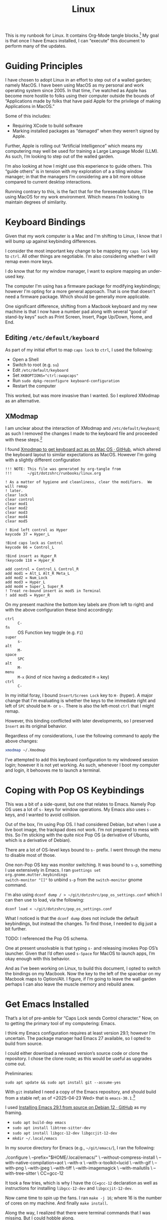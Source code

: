 #+TITLE: Linux

This is my runbook for Linux.  It contains Org-Mode tangle blocks.[fn:1] My goal is
that once I have Emacs installed, I can “execute” this document to perform many
of the updates.

* Guiding Principles

I have chosen to adopt Linux in an effort to step out of a walled garden; namely
MacOS.  I have been using MacOS as my personal and work operating system
since 2005.  In that time, I’ve watched as Apple has become more hostile to
folks using their computer outside the bounds of “Applications made by folks
that have paid Apple for the privilege of making Applications in MacOS.”

Some of this includes:

- Requiring XCode to build software
- Marking installed packages as “damaged” when they weren’t signed by Apple.

Further, Apple is rolling out “Artificial Intelligence” which means my
computering may well be used for training a Large Language Model (LLM).  As
such, I’m looking to step out of the walled garden.

I’m also looking at how I might use this experience to guide others.  This
“guide others” is in tension with my exploration of a a tiling window manager;
in that the managers I’m considering are a bit more obtuse compared to current
desktop interactions.

Running contrary to this, is the fact that for the foreseeable future, I’ll be
using MacOS for my work environment.  Which means I’m looking to maintain
degrees of similarity.

* Keyboard Bindings

Given that my work computer is a Mac and I'm shifting to Linux, I know
that I will bump up against keybinding differences.

I consider the most important key change to be mapping my =caps lock= key to =ctrl=.
All other things are negotiable.  I’m also considering whether I will remap even
more keys.

I do know that for my window manager, I want to explore mapping an under-used
key.

The computer I'm using has a firmware package for modifying keybindings; however
I'm opting for a more general approach.  That is one that doesn't need a
firmware package.  Which should be generally more applicable.

One significant difference, shifting from a Macbook keyboard and my new machine
is that I now have a number pad along with several “good ol’ stand-by keys” such
as Print Screen, Insert, Page Up/Down, Home, and End.

** Editing =/etc/default/keyboard=

As part of my initial effort to map =caps lock= to =ctrl=, I used the following:

- Open a Shell
- Switch to root (e.g. =su=)
- Edit =/etc/default/keyboard=
- Set ~XKBOPTIONS="ctrl:swapcaps"~
- Run =sudo dpkg-reconfigure keyboard-configuration=
- Restart the computer

This worked, but was more invasive than I wanted.  So I explored XModmap as an
alternative.

** XModmap

I am unclear about the interaction of XModmap and =/etc/default/keyboard=; as such
I removed the changes I made to the keyboard file and proceeded with these
steps.[fn:3]

I found [[https://gist.github.com/yemM/9f232e2483b67965e9a0d55158e02ab2][Xmodmap to get keyboard act as on Mac OS · GitHub]], which altered the
keyboard layout to similar expectations as MacOS.  However I'm going with a
slightly different configuration

#+begin_src text :tangle ~/.Xmodmap
  !!! NOTE: This file was generated by org-tangle from
  !!!       ~/git/dotzshrc/runbooks/linux.org

  ! As a matter of hygiene and cleanliness, clear the modifiers.  We will remap
  ! later.
  clear lock
  clear control
  clear mod1
  clear mod2
  clear mod3
  clear mod4
  clear mod5

  ! Bind left control as Hyper
  keycode 37 = Hyper_L

  !Bind caps lock as Control
  keycode 66 = Control_L

  !Bind insert as Hyper_R
  !keycode 118 = Hyper_R

  add control = Control_L Control_R
  add mod1 = Alt_L Alt_R Meta_L
  add mod2 = Num_Lock
  add mod3 = Hyper_L
  add mod4 = Super_L Super_R
  ! Treat re-bound insert as mod5 in Terminal
  ! add mod5 = Hyper_R
#+end_src

On my present machine the bottom key labels are (from left to right) and with
the above configuration these bind accordingly:

- =ctrl= :: =C-=
- =fn= :: OS Function key toggle (e.g. =F1=)
- =super= :: =s-=
- =alt= :: =M-=
- =space= :: =SPC=
- =alt= :: =M-=
- =menu= :: =M-x= (kind of nice having a dedicated =M-x= key)
- =ctrl= :: =C-=

In my initial foray, I bound =Insert/Screen Lock= key to =H-= (hyper).  A major change that
I'm evaluating is whether the keys to the immediate right and left of =SPC= should
be =M-= or =s-=.  There is also the left-most =ctrl= that I might remap.

However, this binding conflicted with later developments, so I preserved =Insert=
as its original behavior.

Regardless of my considerations, I use the following command to apply the above changes:

#+begin_src bash :results none
  xmodmap ~/.Xmodmap
#+end_src

I’ve attempted to add this keyboard configuration to my windowed session login;
however it is not yet working.  As such, whenever I boot my computer and login,
it behooves me to launch a terminal.

* Coping with Pop OS Keybindings

This was a bit of a side-quest, but one that relates to Emacs.  Namely Pop OS
uses a lot of =s-= keys for window operations.  My Emacs also uses =s-= keys, and I
wanted to avoid collision.

Out of the box, I’m using Pop OS.  I had considered Debian, but when I use a
live boot image, the trackpad does not work.  I’m not prepared to mess with
this.  So I’m sticking with the quite nice Pop OS (a derivative of Ubuntu, which
is a derivative of Debian).

There are a lot of OS-level keys bound to =s-= prefix.  I went through the menu to
disable most of those.

One non-Pop OS key was monitor switching.  It was bound to =s-p=, something I use
extensively in Emacs.  I ran =gsettings set org.gnome.mutter.keybindings
switch-monitor "[]"= to unbind =s-p= from the =switch-monitor= gnome command.

I'm also using =dconf dump / > ~/git/dotzshrc/pop_os_settings.conf= which I can
then use to load, via the following:

#+begin_src shell :dir "/home/jfriesen" :cache no :export source :results raw silent
  dconf load < ~/git/dotzshrc/pop_os_settings.conf
#+end_src

What I noticed is that the =dconf dump= does not include the default keybindings,
but instead the changes.  To find those, I needed to dig just a bit further.

TODO: I referenced the Pop OS schema.

One at present unsolvable is that typing =s-= and releasing invokes Pop OS’s
launcher.  Given that I’d often used =s-Space= for MacOS to launch apps, I’m okay
enough with this behavior.

And as I’ve been working on Linux, to build this document, I opted to switch the
bindings on my Macbook.  Now the key to the left of the spacebar on my Macbook
maps to Option/Alt.  I figure, if I’m going to leave the wall garden perhaps I
can also leave the muscle memory and rebuild anew.

* Get Emacs Installed

That’s a lot of pre-amble for “Caps Lock sends Control character.”  Now, on to
getting the primary tool of my computering: Emacs.

I think my Emacs configuration requires at least version 29.1; however I’m
uncertain.  The package manager had Emacs 27 available, so I opted to build from
source.

I could either download a released version’s source code or clone the
repository.  I chose the clone route; as this would be useful as upgrades come
out.

Preliminaries:

#+begin_src shell :dir "/sudo::/" :cache no :export source :results raw silent
  sudo apt update && sudo apt install git --assume-yes
#+end_src

With =git= installed I need a copy of the Emacs repository, and should build from
a stable ref; as of <2025-04-23 Wed> that is =emacs-30.1=.[fn:6]

I used [[https://gist.github.com/zoliky/0445b20676bfa85450d7df006066ceb7][Installing Emacs 29.1 from source on Debian 12 · GitHub]] as my framing.

- =sudo apt build-dep emacs=
- =sudo apt install libtree-sitter-dev=
- =sudo apt install libgcc-12-dev libgccjit-12-dev=
- =mkdir ~/.local/emacs=

In my source directory for Emacs (e.g., =~/git/emacs/=), I ran the following:

#+begin_example bash
  ./configure \
  --prefix="$HOME/.local/emacs/" \
  --without-compress-install \
  --with-native-compilation=aot \
  --with-x \
  --with-x-toolkit=lucid \
  --with-gif \
  --with-png \
  --with-jpeg \
  --with-tiff \
  --with-imagemagick \
  --with-mailutils \
  --with-tree-sitter \
  CC=gcc-12
#+end_example

It took a few tries, which is why I have the ~CC=gcc-12~ declaration as well as
instructions for installing =libgcc-12-dev= and =libgccjit-12-dev=.

Now came time to spin up the fans.  I ran =make -j 16=; where 16 is the number of
cores on my machine.  And finally =make install=.

Along the way, I realized that there were terminal commands that I was missing.
But I could hobble along.

Up until I had Emacs built, I was using =nano= to write my notes.  It is quite
serviceable.

Note, I could have installed Emacs 30.1 via the Pop Shop, however I chose to
build from source.

** Grabbing Links

Part of my writing workflow is grabbing links from my browser (and RSS feed).
On MacOS I use [[https://github.com/xuchunyang/grab-mac-link.el][GitHub - xuchunyang/grab-mac-link.el: Grab link from Mac Apps and
insert it into Emacs]].  And I explored [[https://github.com/xuchunyang/grab-x-link][GitHub - xuchunyang/grab-x-link: Grab
links from some X11 apps and insert into Emacs]].

However, that wasn’t quite enough.  So I wrote up [[https://github.com/jeremyf/dotemacs/blob/943ba0640db5526d5946ec094ab7a4f2d32cfb9b/emacs.d/grab-x-link.el][some changes for my own needs]];
namely to address having multiple applications based on Firefox.  Along the way
I learned about =xdotool= and =comm=.

** Toggling Gnome Settings

There are a few settings that I have found useful to toggle:

- [[*Trackpad][Trackpad]]
- [[*Night Light][Night Light]]
- [[*Light/Dark Theme][Light/Dark Theme]]
- [[*Radios][Radios]]

I wanted [[*Emacs Commands][Emacs Commands]] setup to help quickly toggle each of these.

*** Trackpad

With my new laptop and how I hold my hands, I’ve noticed that sometimes I activate my trackpad.  Which is annoying, especially when I’m in a “writing mindset.”

*** Night Light

I don’t like the bright blues of a normal screen.  Instead I prefer to use a
display setting that softens the colors.  In MacOS this is “Night Shift.”

I choose a much warmer color, knowing that reds are softer on the retina.[fn:7]

*** Light/Dark Theme

Related but different from the [[*Night Light][Night Light]] concept is the Light and Dark
theming.  In Emacs I had a script to toggle the theme of both the OS and Emacs
(e.g. my =jf/dark= function).  I wanted something similar in Linux.

Yet, as I explored the changes, I realized that there would be a divergence in implementation based on MacOS or Linux.

*** Radios

By default, I like to keep my Bluetooth off.  I wanted a way to turn this off
and on via Emacs.  And also turn off and on my WiFi.

*** TODO Emacs Commands

With the toggles identified, I set about writing the functions and macros to
help with future needs.

* Internet Hygiene

I installed my password manager, so I could quickly sign-in to paid services.  I
downloaded [[https://mullvad.net][Mullvad VPN]] and reviewed the base-line configuration.  Then set my
DNS following the [[https://mullvad.net/en/help/dns-over-https-and-dns-over-tls#linux][DNS Over HTTPs and DNS over TLS]] instruction.

With Firefox shifting from an advertising funded Browser company to an
advertising AI company that makes a browser, I’m wanting to separate from day to
day usage.

Finding useful the [[https://github.com/mullvad/mullvad-browser/issues/1][Github Issue “What differentiates Mullvad Browser from, for instance, arkenfox's user.js or Librewolf?”]], I have chosen to install both.

For LibreWolf:

#+begin_src shell :dir "/sudo::/home/jfriesen" :cache no :export source :results raw silent
  sudo apt update && sudo apt install extrepo  --assume-yes

  sudo extrepo enable librewolf

  sudo apt update && sudo apt install librewolf --assume-yes
#+end_src

For Mullvad Browser:

#+begin_src shell :dir "/sudo::/home/jfriesen" :cache no :export source :results raw silent
  sudo curl -fsSLo /usr/share/keyrings/mullvad-keyring.asc https://repository.mullvad.net/deb/mullvad-keyring.asc

  # Add the Mullvad repository server to apt
  echo "deb [signed-by=/usr/share/keyrings/mullvad-keyring.asc arch=$( dpkg --print-architecture )] https://repository.mullvad.net/deb/stable $(lsb_release -cs) main" | sudo tee /etc/apt/sources.list.d/mullvad.list

  # Install the package
  sudo apt update
  sudo apt install mullvad-browser --assume-yes
#+end_src

* Terminal

In MacOS I’ve long used iTerm2, which is a terminal available only in MacOS.  I
have started using the Vterm package in Emacs, but still want a non-Emacs based option.

The built in terminal is adequate, but I’m thinking about using a cross-platform
terminal.  The top contenders are Alacritty and Kitty.  Normally I’d favor
Kitty, but my MacOS install of Kitty has some weird behavior.

For now I’m holding.

* Authentication with Github

I’ve long used SSH keys for Github.

I needed to again create a token and get the [[https://github.com/cli/cli/blob/trunk/docs/install_linux.md][Github CLI command tool]] working.  I
did some tweaking to the command paths.

* General Tasks

Installed [[https://ohmyz.sh/][Oh My Zsh]] then set =zsh= as default shell via the following:

#+begin_src shell :dir "/home/jfriesen/" :cache no :export source :results raw silent
  chsh -s $(which zsh)
#+end_src

On MacOS I was using =~/.zprofile= for my shell configuration.  I needed to instead
use =~/.zshenv=.

I leverage =fzf= for my reverse history search in my shell (e.g. =ctrl= + =r=), so I installed it via the following:

#+begin_src shell :dir "/sudo::/home/jfriesen/" :cache no :export source :results raw silent
  sudo apt install fzf --assume-yes
#+end_src

Curious how to get completions and key-bindings working, I ran =apt info fzf= which pointed me to to the following:

#+begin_quote
Refer /usr/share/doc/fzf/README.Debian for quick instructions on how to add
keybindings for Bash, Zsh, Fish to call fzf.
#+end_quote

I leverage =fd= as a =find= alternative, I ran: =sudo apt install fd-find
--assume-yes=.  However, for the Consult package this version was inadequate.

So I downloaded a more recent [[https://github.com/sharkdp/fd/releases][release of fd]] and ran the following:

#+begin_example
  sudo dpkg --force all -i ~/Downloads/fd-musl_10.2.0_amd64.deb
#+end_example

Then following instructions, I created the symlink as follows:

#+begin_src shell :dir "/home/jfriesen/" :cache no :export source :results raw silent
  ln -sf $(which fdfind) ~/.local/bin/fd
#+end_src

In MacOS I regularly use =pbcopy= and =pbpaste=.  Both =xclip= and =xsel= apparently provide similar behavior.  I opted to install both via the following:

#+begin_src shell :dir "/sudo::/home/jfriesen/" :cache no :export source :results raw silent
  sudo apt install xclip xsel --assume-yes
#+end_src

* Keyboard Navigation

I’m accustomed to MacOS, in which many basic Emacs key navigations work.  I
wanted to make that happen, I found [[https://blog.karssen.org/2024/06/05/using-emacs-key-bindings-in-gnome-firefox-and-other-applications/][Using Emacs Key bindings in Gnome, Firefox,
and other Applications]].

I ran the following:

#+begin_src shell :cache no :export source :results raw silent
  gsettings set org.gnome.desktop.interface gtk-key-theme 'Emacs'
#+end_src

This helps, but I’d still love for =C-n= to send =Down= when typed in non-Emacs;
this is something that I used Karabiner Elements to enforce/provide.

* Menu Bar

I'm using the Pop OS flavor of Ubuntu; and wanted to enable the application
Menu.  I ran the following:

#+begin_src shell :cache no :export source :results raw silent
  gsettings set org.gnome.shell.extensions.pop-cosmic show-application-menu true
#+end_src

* Window Tiling

I’m curious about tiling window managers.  And seeing how I can introduce some
friction for changing contexts.[fn:4] I acknowledge that shifting from long-time
use of MacOS to Linux is likely already a major disruption, and layering on
changes to window management may be overwhelming.

But, I figure this is a good time to learn.  I settled on [[https://i3wm.org/][I3]] as my initial
tiling window manager.  [[https://i3wm.org/][I3]] is well-documented, was simple to install and get
running.[fn:5]

On my old Macbook and work laptop (both running MacOS), I installed [[https://github.com/nikitabobko/AeroSpace][AeroSpace]]
and am practicing that using a [[https://github.com/jeremyf/dotzshrc/blob/main/symlinks/dot.aerospace.toml][custom configuration]].  My hope is to have some
hotkey alignment on my work machine and personal machine(s).

During this exploration, I’ve considered the following tiling window managers:

- Exwm :: it runs within Emacs; but am hesitant to bind my tiling window manager
  to the single-threaded Emacs.
- XMonad :: it is built in Haskell; the installation process seemed a bit more
  arduous.
- Ratpoison :: a minimal, no dependency, window manager that seeks to minimize
  mouse usage.  This feels like “computering from a by-gone era.”
- StumpWM :: a Lisp reimagining of Ratpoison, with notable Emacs integration.

In each of the above cases, the adoption curve was higher.  I’m also considering
that as I adopt a tiling window manager, I’ll be learning new computering
approaches as I shift from MacOS to Linux.  So I figure, adopt something that is
simple to use.

During my exploration, I learned of some key functions:

- =update-alternatives= :: I can use this command to =--install= or =--remove= an
  option.

I appreciate that I have the ability to install the window manager package but
not install it as the active window manager.  And I can install multiple window
manager packages, but only activate one of them.

** On I3

A configurable and well-documented tiling window manager.  I performed the
following steps to get it running:

- =sudo apt install i3=
- =sudo update-alternatives --install /usr/bin/x-session-manager x-session-manager /usr/bin/i3 60=

To remove i3 as my window manager of choice I ran:

=sudo update-alternatves --remove x-session-manager /usr/bin/i3=

*** I3 Config

What follows is my [[https://i3wm.org/][I3]] config:

#+begin_src text :tangle ~/.config/i3/config
  # NOTE: This file was generated by org-tangle from
  #       ~/git/dotzshrc/runbooks/linux.org
  #
  # This file began its existence as the output of i3-config-wizard.  Since then
  # it has underwent modifications.
  #
  # Its present form is that of a an i3 config file (v4)
  #
  # Please see https://i3wm.org/docs/userguide.html for a complete reference!

  # I'm looking at mapping Mod5 to one of those "old-timey" keys that wasn't
  # available on a Mac (e.g. "print screen", "insert", etc.)
  #
  # This lets my Emacs keybindings remain untouched.
  set $mod Mod5

  # Emacs is the core of my computering.  The command, as written is not
  # adequate, but it is a good place-holder.
  exec --no-startu-id emacs ~/

  # Font for window titles. Will also be used by the bar unless a different font
  # is used in the bar {} block below.
  font pango:monospace 8

  # This font is widely installed, provides lots of unicode glyphs, right-to-left
  # text rendering and scalability on retina/hidpi displays (thanks to pango).
  #font pango:DejaVu Sans Mono 8

  # Start XDG autostart .desktop files using dex. See also
  # https://wiki.archlinux.org/index.php/XDG_Autostart
  exec --no-startup-id dex --autostart --environment i3
  
  # https://wiki.archlinux.org/index.php/XDG_Autostart
  exec --no-startup-id dex --autostart --environment i3

  # The combination of xss-lock, nm-applet and pactl is a popular choice, so
  # they are included here as an example. Modify as you see fit.

  # xss-lock grabs a logind suspend inhibit lock and will use i3lock to lock the
  # screen before suspend. Use loginctl lock-session to lock your screen.
  exec --no-startup-id xss-lock --transfer-sleep-lock -- i3lock --nofork

  # NetworkManager is the most popular way to manage wireless networks on Linux,
  # and nm-applet is a desktop environment-independent system tray GUI for it.
  exec --no-startup-id nm-applet

  # Use pactl to adjust volume in PulseAudio.
  set $refresh_i3status killall -SIGUSR1 i3status
  bindsym XF86AudioRaiseVolume exec --no-startup-id pactl set-sink-volume @DEFAULT_SINK@ +10% && $refresh_i3status
  bindsym XF86AudioLowerVolume exec --no-startup-id pactl set-sink-volume @DEFAULT_SINK@ -10% && $refresh_i3status
  bindsym XF86AudioMute exec --no-startup-id pactl set-sink-mute @DEFAULT_SINK@ toggle && $refresh_i3status
  bindsym XF86AudioMicMute exec --no-startup-id pactl set-source-mute @DEFAULT_SOURCE@ toggle && $refresh_i3status

  # Use Mouse+$mod to drag floating windows to their wanted position
  floating_modifier $mod

  # move tiling windows via drag & drop by left-clicking into the title bar,
  # or left-clicking anywhere into the window while holding the floating modifier.
  tiling_drag modifier titlebar

  # Kill and relaunch Emacs
  mode "exec" {
    bindsym e exec "edaemon; e ~/ -c"
    bindsym l exec "librewolf"
    bindsym m exec "mullvad"
    # bindsym v exec "vpn"
    bindsym t exec i3-sensible-terminal

    bindsym Return mode "default"
    bindsym Escape mode "default"
    bindsym $mod+x mode "default"
  }
  bindsym $mod+x mode "exec"

  # kill focused window
  bindsym $mod+Shift+q kill

  # start a program launcher
  # TODO: explore rofi https://wiki.archlinux.org/title/Rofi
  bindsym $mod+space exec --no-startup-id dmenu_run

  # A more modern dmenu replacement is rofi:
  # bindcode $mod+40 exec "rofi -modi drun,run -show drun"
  # There also is i3-dmenu-desktop which only displays applications shipping a
  # .desktop file. It is a wrapper around dmenu, so you need that installed.
  # bindcode $mod+40 exec --no-startup-id i3-dmenu-desktop

  mode "focus" {
    bindsym b focus left
    bindsym Left focus left

    bindsym n focus down
    bindsym Down focus down

    bindsym p focus up
    bindsym Up focus up

    bindsym f focus right
    bindsym Right focus right

    bindsym Return mode "default"
    bindsym Escape mode "default"
    bindsym $mod+f mode "default"
  }
  bindsym $mod+f mode "focus"

  mode "move" {
    bindsym b move left
    bindsym Left move left

    bindsym n move down
    bindsym Down move down

    bindsym p move up
    bindsym Up move up

    bindsym f move right
    bindsym Right move right

    bindsym Return mode "default"
    bindsym Escape mode "default"
    bindsym $mod+m mode "default"
  }
  bindsym $mod+m mode "move"

  mode "split" {
    bindsym h split h
    bindsym v split v

    bindsym Return mode "default"
    bindsym Escape mode "default"
    bindsym $mod+s mode "default"
  }
  bindsym $mod+s mode "split"

  mode "layout" {
    bindsym f fullscreen toggle
    bindsym s layout stacking
    bindsym w layout tabbed
    bindsym e layout toggle split

    bindsym Return mode "default"
    bindsym Escape mode "default"
    bindsym $mod+l mode "default"
  }
  bindsym $mod+l mode "layout"

  # toggle tiling / floating
  bindsym $mod+/ floating toggle

  # change focus between tiling / floating windows
  # bindsym $mod+shift+/ focus mode_toggle

  # focus the parent container
  #bindsym $mod+a focus parent

  # focus the child container
  #bindsym $mod+d focus child

  # Define names for default workspaces for which we configure key bindings later on.
  # We use variables to avoid repeating the names in multiple places.
  set $ws1 "1"
  set $ws2 "2"
  set $ws3 "3"
  set $ws4 "4"
  set $ws5 "5"
  set $ws6 "6"
  set $ws7 "7"
  set $ws8 "8"
  set $ws9 "9"
  set $ws10 "10"

  # switch to workspace
  bindsym $mod+1 workspace number $ws1
  bindsym $mod+2 workspace number $ws2
  bindsym $mod+3 workspace number $ws3
  bindsym $mod+4 workspace number $ws4
  bindsym $mod+5 workspace number $ws5
  bindsym $mod+6 workspace number $ws6
  bindsym $mod+7 workspace number $ws7
  bindsym $mod+8 workspace number $ws8
  bindsym $mod+9 workspace number $ws9
  bindsym $mod+0 workspace number $ws10

  # move focused container to workspace
  bindsym $mod+Shift+1 move container to workspace number $ws1
  bindsym $mod+Shift+2 move container to workspace number $ws2
  bindsym $mod+Shift+3 move container to workspace number $ws3
  bindsym $mod+Shift+4 move container to workspace number $ws4
  bindsym $mod+Shift+5 move container to workspace number $ws5
  bindsym $mod+Shift+6 move container to workspace number $ws6
  bindsym $mod+Shift+7 move container to workspace number $ws7
  bindsym $mod+Shift+8 move container to workspace number $ws8
  bindsym $mod+Shift+9 move container to workspace number $ws9
  bindsym $mod+Shift+0 move container to workspace number $ws10

  # reload the configuration file
  bindsym $mod+Shift+c reload
  # restart i3 inplace (preserves your layout/session, can be used to upgrade i3)
  bindsym $mod+Shift+r restart
  # exit i3 (logs you out of your X session)
  bindsym $mod+Shift+e exec "i3-nagbar -t warning -m 'You pressed the exit shortcut. Do you really want to exit i3? This will end your X session.' -B 'Yes, exit i3' 'i3-msg exit'"

  # resize window (you can also use the mouse for that)
  mode "resize" {
    # These bindings trigger as soon as you enter the resize mode

    # Pressing left will shrink the window’s width.
    # Pressing right will grow the window’s width.
    # Pressing up will shrink the window’s height.
    # Pressing down will grow the window’s height.
    bindsym j resize shrink width 10 px or 10 ppt
    bindsym k resize grow height 10 px or 10 ppt
    bindsym l resize shrink height 10 px or 10 ppt
    bindsym semicolon resize grow width 10 px or 10 ppt

    # same bindings, but for the arrow keys
    bindsym Left resize shrink width 10 px or 10 ppt
    bindsym Down resize grow height 10 px or 10 ppt
    bindsym Up resize shrink height 10 px or 10 ppt
    bindsym Right resize grow width 10 px or 10 ppt

    # back to normal: Enter or Escape or $mod+r
    bindsym Return mode "default"
    bindsym Escape mode "default"
    bindsym $mod+r mode "default"
  }

  bindsym $mod+r mode "resize"

  # Start i3bar to display a workspace bar (plus the system information i3status
  # finds out, if available)
  bar {
  status_command i3status --config ~/.config/i3/i3status.conf
  }

#+end_src

*** I3 Status Config

I found the default I3 status bar to be very chatty.  I stripped that down for
less chatter.

#+begin_src text :tangle ~/.config/i3/i3status.conf
  # NOTE: This file was generated by org-tangle from
  #       ~/git/dotzshrc/runbooks/linux.org
  general {
     colors = true
     interval = 5
  }

  order += "wireless wlan0"
  order += "disk /"
  order += "tztime local"
  order += "battery 0"
  order += "load"

  tztime local {
    format = "%Y-%m-%d %H:%M"
  }

  battery 0 {
    format = "%status %percentage %remaining %emptytime"
    format_down = "No battery"
    status_chr = "⚡ CHR"
    status_bat = "🔋 BAT"
    status_unk = "? UNK"
    status_full = "☻ FULL"
    path = "/sys/class/power_supply/BAT%d/uevent"
    low_threshold = 10
  }

  load {
    format = "%5min"
  }

  disk "/" {
    format = "%free"
  }
#+end_src

*** Considerations

I’m accustomed to a “system tray” in MacOS that includes actionable icons:

- VPN, which shows both status as well as allows for “clicking” to change.
- ProtonBridge, which shows the status of whether its running (and thus I can
  pull email from the server).
- Bluetooth indicator
- Logout button

I’m unclear how those icons might behave, or how I might assemble that using I3.

* TODO Outstanding Tasks [55%]

In this section I outline and detail the steps I consider for a complete
migration.

** DONE Hardening
CLOSED: [2025-04-29 Tue 22:13]
:LOGBOOK:
- State "DONE"       from "TODO"       [2025-04-29 Tue 22:13]
:END:

Enable automatic security updates:

#+begin_src shell :dir "/sudo::/home/jfriesen" :cache no :export source :results raw silent
  sudo dpkg-reconfigure -p low unattended-upgrades
#+end_src

Disable some services, first run ~sudo systemctl list-unit-files --state=enabled~
to assess what services are running.

Below is an example of one of those:

#+begin_src shell :dir "/sudo::/home/jfriesen" :cache no :export source :results raw silent
  sudo systemctl disable cups.service
#+end_src


** DONE Firewall
CLOSED: [2025-04-29 Tue 14:59]
:LOGBOOK:
- State "DONE"       from "TODO"       [2025-04-29 Tue 14:59]
:END:

From [[https://www.digitalocean.com/community/tutorials/how-to-set-up-a-firewall-with-ufw-on-ubuntu][How to Set Up a Firewall with UFW on Ubuntu | DigitalOcean]], I'm going with
a baseline setup.  Though will look to refine.

#+begin_src shell :dir "/sudo::/home/jfriesen" :cache no :export source :results raw silent
  sudo ufw default deny incoming
  sudo ufw default allow outgoing
  sudo ufw enable
  sudo nmap localhost
  sudo ufw deny 139
  sudo ufw deny 161
  sudo ufw deny 5353
#+end_src

Where 139 is NETBIOS, 161 is SNMP, mDNS 5353, as per [[https://github.com/iAnonymous3000/popos-hardening-guide][GitHub -
iAnonymous3000/popos-hardening-guide]].  I’m sure there’s more to do, but for now
this is adequate.  However, there are refinements.

*** Open Snitch

The refining I'm thinking of is along the lines of MacOS’s Little Snitch (or
some alternative).  I didn’t use Little Snitch, favoring Lulu, but figure when
searching for alternatives, that Little Snitch is more known.

With a very baseline firewall in place, I set about finding a replacement.  The first candidate is [[https://github.com/evilsocket/opensnitch][GitHub - evilsocket/opensnitch: OpenSnitch is a GNU/Linux interactive application firewall inspired by Little Snitch]].

After downloading the files, I ran the following to install the Open Snitch
daemon:

#+begin_src shell :dir "/sudo::/home/jfriesen/Downloads/" :cache no :export source :results raw silent
  sudo apt install --assume-yes ./opensnitch*.deb
#+end_src

And the Open Snitch GUI:

#+begin_src shell :dir "/sudo::/home/jfriesen/Downloads/" :cache no :export source :results raw silent
  sudo apt install --assume-yes ./python3-opensnitch-ui*.deb
#+end_src

Along the way I learned about specifying =/sudo::/path/to/dir/= as the =:dir= option
for the shell.  This means I can run the command via =sudo= and babel will prompt for my password.

Per the documentation, I needed to patch up my pip install with the following:

#+begin_src shell :dir "/sudo::/home/jfriesen" :cache no :export source :results raw silent
sudo apt install --assume-yes python3-pip
#+end_src

#+begin_src shell :dir "/home/jfriesen" :cache no :export source :results raw silent
pip3 install grpcio==1.41.0
pip3 install protobuf==3.20.0
#+end_src

I then added Open Snitch to my running services via the following:

#+begin_src shell :dir "/sudo::/home/jfriesen" :cache no :export source :results raw silent
  sudo systemctl enable --now opensnitch.service
#+end_src

Rather quickly, Little Snitch started asking me if I wanted to allow or block
connections.  There were some preliminary “allow forever” decisions that I
needed to make.

** DONE Clipboard Manager
CLOSED: [2025-04-30 Wed 15:55]
:LOGBOOK:
- State "DONE"       from "TODO"       [2025-04-30 Wed 15:55]
:END:

On MacOS, I’ve been using Maccy.  And as more and more of my computering moves
to Emacs, the clipboard manager has become less crucial.  However, having a
history is very nice.

As part of my research, I stumbled upon the [[https://copyq.readthedocs.io/en/latest/index.html][CopyQ’s documentation]]; a
cross-platform clipboard manager.  I decided to give this a go in Linux, and if
it works start using it on MacOS.

From the documentation I ran:

#+begin_src shell :dir "/sudo::/home/jfriesen" :cache no :export source :results raw silent
sudo apt install software-properties-common
sudo add-apt-repository ppa:hluk/copyq
sudo apt update
sudo apt install copyq
#+end_src

With that installed, I was curious about how to ensure that CopyQ always
launched at login.  And there’s a settings in the preferences.

The primary function I wanted was to have a hot key that would provide a list of
paste options.  I bound =s-M-v= to CopyQ’s “Show the Menu Tray”; this gives me a
list of the last five copied items with the option to easily search for more.

CopyQ supports different themes; I wanted to keep the CopyQ theme synchronized
with the OS theme.

The following toggles the CopyQ theme based on the current state of my
workspace’s color scheme:

#+begin_src emacs-lisp
  (defun jf/linux:toggle-copyq-theme (&optional color-scheme)
      "Toggle the copyq theme based on current COLOR-SCHEME."
      (interactive)
      (let ((theme
              (if (eq :dark
                    (or color-scheme (jf/current-color-scheme-gnome)))
                "solarized-dark.ini"
                "solarized-light.ini"))
             (theme-dir
               (s-trim (shell-command-to-string "copyq info themes"))))
        (shell-command
          (concat "copyq loadTheme " (f-join theme-dir theme)))))
#+end_src

The above function is a proof of concept that I can then tie into my color
scheme toggling process (with modifications I’m sure).

** DONE Emacs Everywhere
CLOSED: [2025-04-29 Tue 08:24]
:LOGBOOK:
- State "DONE"       from "TODO"       [2025-04-29 Tue 08:24]
:END:

I use the [[https://github.com/tecosaur/emacs-everywhere][Emacs Everywhere package]].  On MacOS I rely on [[https://www.hammerspoon.org/][Hammerspoon]] tool for
launching into Emacs.

In short this package, copies the current input field (e.g. a browser’s
textarea) into a dedicated Emacs buffer, I then edit the text in Emacs, and when
done paste the content back into the input field.

I have found this quite useful as I’ve also chosen to set that dedicated Emacs
buffer to use a focused writing context; akin to Writeroom.

As I’m running Pop OS, I followed the [[https://help.ubuntu.com/stable/ubuntu-help/keyboard-shortcuts-set.html.en][Ubuntu instructions for binding a custom
shortcut]].

I also needed to ensure that =pandoc= is installed.  With that done, I ran =M-x
emacs-everywhere-check-health=.  However, I observed a problem that was only evident when I read the source code.  Namely things didn’t work.

Why?  Because in an earlier incarnation of keybindings, I had bound the =Insert=
key to =Hyper_R=; and =emacs-everywhere= used that key code to perform the “paste” of the initial text into Emacs.

So I needed to unbind that key.

Further, the [[https://help.ubuntu.com/stable/ubuntu-help/keyboard-shortcuts-set.html.en][Ubuntu instructions for binding a custom shortcut]] did not work.  I
then tried using =xbindkeys=.  I followed [[l][Make your own keybindings in linux using xbindkeys]].

I installed xbindkeys via:

#+begin_src shell :dir "/sudo::/home/jfriesen/Downloads/" :cache no :export source :results raw silent
  sudo apt-get install --assume-yes xbindkeys
#+end_src

My hasty initial entry, which was what was recorded in the Pop OS shortcut, was as follows:

#+begin_example
  "emacsclient --eval '(emacs-everywhere)'"
    Alt + Super + e
#+end_example

That did not work.  Following further instructions, I used =xbindkeys -k= to
determine how it interpreted =Alt= + =Super= + =e=.  Which resulted in
=Alt+Mod2+Mod4 + e=.

I updated my =.xbindkeysrc= to reflect the above.  And things started working.

** TODO Get SyncThing Running

There are three parts to SyncThing:

- [[*Installing SyncThing][Installing SyncThing]]
- [[*Auto-Start SyncThing][Auto-Start SyncThing]]
- [[*Configuring SyncThing][Configuring SyncThing]]

In reviewing my setup, both [[*Elfeed with Existing Data][Elfeed with Existing Data]] and [[*Denote Files][Denote Files]] need data
from my old machine.  It makes sense to get SyncThing working, and pull that
information from my previous computer.

As a side quest, I want to use [[https://localsend.org/][LocalSend]] to get the Action ID of my SyncThing
instance on my old machine.

*** DONE Installing SyncThing
CLOSED: [2025-04-30 Wed 18:35]
:LOGBOOK:
- State "DONE"       from              [2025-04-30 Wed 18:35]
:END:

Following [[https://apt.syncthing.net/][Syncthing docs on installing on Debian/Ubuntu]] we have the following:

#+begin_src shell :dir "/sudo::/home/jfriesen" :cache no :export source :results raw silent
  sudo mkdir -p /etc/apt/keyrings
  sudo curl -L -o /etc/apt/keyrings/syncthing-archive-keyring.gpg https://syncthing.net/release-key.gpg
#+end_src

And I’d rather use stable than candidate, so I need to add the keyring:

#+begin_src shell :dir "/sudo::/home/jfriesen" :cache no :export source :results raw silent
echo "deb [signed-by=/etc/apt/keyrings/syncthing-archive-keyring.gpg] https://apt.syncthing.net/ syncthing stable" | sudo tee /etc/apt/sources.list.d/syncthing.list
#+end_src

And with the repository installed, I set about installing SyncThing:

#+begin_src shell :dir "/sudo::/" :cache no :export source :results raw silent
  sudo apt-get update --assume-yes
  sudo apt-get install syncthing --assume-yes
#+end_src

And from that I’ll need to configure my local SyncThing.

*** DONE Auto-Start SyncThing
CLOSED: [2025-04-30 Wed 19:09]
:LOGBOOK:
- State "DONE"       from "TODO"       [2025-04-30 Wed 19:09]
:END:

Reading [[https://docs.syncthing.net/users/autostart.html#linux][Starting Syncthing Automatically]], I can add the =syncthring-start.desktop= to my auto-start directions:

#+begin_src shell :dir "/home/jfriesen" :cache no :export source :results raw silent
  cp /usr/share/applications/syncthing-start.desktop ~/.config/autostart/
#+end_src

If this does not work, I can use =systemctl=.

*** DONE Configuring SyncThing
CLOSED: [2025-04-30 Wed 21:32]
:LOGBOOK:
- State "DONE"       from "TODO"       [2025-04-30 Wed 21:32]
:END:

This is beyond the scope of this document; though perhaps best identified in a
SyncThing runbook.  It involves setting up local directories and connecting to
other devices in my SyncThing “ring”.

** TODO Elfeed with Existing Data

In [[https://takeonrules.com/2025/01/22/on-elfeed-and-backups/][On Elfeed and Backups]], I wrote about using Elfeed for my RSS reader.  I have
contemplated using my SyncThing backup to practice restoring my data.  However,
I’m opting for the quicker process; copying what I have.

** DONE Denote Files
CLOSED: [2025-04-30 Wed 21:36]
:LOGBOOK:
- State "DONE"       from "TODO"       [2025-04-30 Wed 21:36]
:END:

For most all of my writing I use Org-Mode, leveraging Denote for its file naming
convention as well as utility functions.  Getting those files from my old
machine is one of the last steps.

I used SyncThing to bring things over.  And with those files I checked if my
Emacs functions worked.  This is when I found that the <2025-04-30 Wed>
installed version of =fd= was =v8.3.1=.  Which lead to the install instructions
above.

** TODO Publish Blog Post

This requires setting up my build engine; which involves building Hugo and Ruby.

First is following some instructions around Ruby Environment (=rbenv=) manager.  Looking at package manager options, it appears that [[https://github.com/rbenv/rbenv?tab=readme-ov-file#basic-git-checkout][cloning is the best option]].

And I’ll need to [[https://gohugo.io/installation/linux/#prebuilt-binaries][either build Hugo from source or install a release version]].

** TODO Read and Compose Emails in Emacs

This is a lower priority, but one that I want to eventually want.  As such, I’m
deferring.

* Footnotes

[fn:7] My mom has a retinal disease and her research and recommendations from experts leads her to incorporate more red filters in her day to day.

[fn:6] I had a copy of the Emacs git repository on another machine.  So I used the
sneaker net (e.g. a thumbdrive) to copy that over to the Linux machine and then
run =git pull= so I could get up to date source code.

[fn:1] Run =M-x org-babel-tangle= to perform the updates.

[fn:2] A consumer-grade older HP laptop.

[fn:3] An advantage is that the XModmap modifications, as implemented, are on a
per-user basis.

[fn:4] I’ve noticed that when I use =Cmd+Tab= to jump between applications I am just
a bit more prone to accept a distraction.  Also that I’m using this as some sort
of reflex to seek distraction.

[fn:5] [[https://i3wm.org/][I3]] was also the documentation that detailed =update-alternatives=; which
equipped me to further explore.
